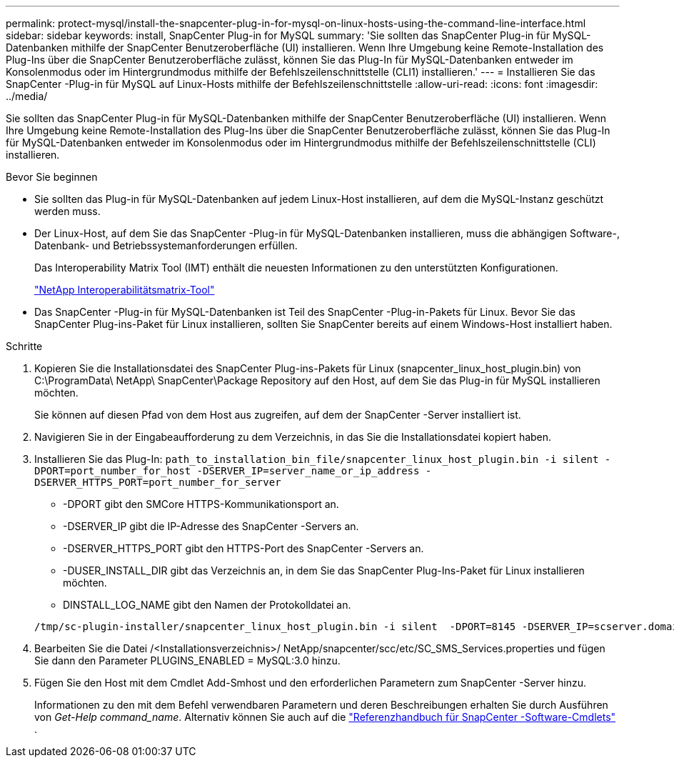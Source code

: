 ---
permalink: protect-mysql/install-the-snapcenter-plug-in-for-mysql-on-linux-hosts-using-the-command-line-interface.html 
sidebar: sidebar 
keywords: install, SnapCenter Plug-in for MySQL 
summary: 'Sie sollten das SnapCenter Plug-in für MySQL-Datenbanken mithilfe der SnapCenter Benutzeroberfläche (UI) installieren.  Wenn Ihre Umgebung keine Remote-Installation des Plug-Ins über die SnapCenter Benutzeroberfläche zulässt, können Sie das Plug-In für MySQL-Datenbanken entweder im Konsolenmodus oder im Hintergrundmodus mithilfe der Befehlszeilenschnittstelle (CLI1) installieren.' 
---
= Installieren Sie das SnapCenter -Plug-in für MySQL auf Linux-Hosts mithilfe der Befehlszeilenschnittstelle
:allow-uri-read: 
:icons: font
:imagesdir: ../media/


[role="lead"]
Sie sollten das SnapCenter Plug-in für MySQL-Datenbanken mithilfe der SnapCenter Benutzeroberfläche (UI) installieren.  Wenn Ihre Umgebung keine Remote-Installation des Plug-Ins über die SnapCenter Benutzeroberfläche zulässt, können Sie das Plug-In für MySQL-Datenbanken entweder im Konsolenmodus oder im Hintergrundmodus mithilfe der Befehlszeilenschnittstelle (CLI) installieren.

.Bevor Sie beginnen
* Sie sollten das Plug-in für MySQL-Datenbanken auf jedem Linux-Host installieren, auf dem die MySQL-Instanz geschützt werden muss.
* Der Linux-Host, auf dem Sie das SnapCenter -Plug-in für MySQL-Datenbanken installieren, muss die abhängigen Software-, Datenbank- und Betriebssystemanforderungen erfüllen.
+
Das Interoperability Matrix Tool (IMT) enthält die neuesten Informationen zu den unterstützten Konfigurationen.

+
https://imt.netapp.com/matrix/imt.jsp?components=121070;&solution=1259&isHWU&src=IMT["NetApp Interoperabilitätsmatrix-Tool"]

* Das SnapCenter -Plug-in für MySQL-Datenbanken ist Teil des SnapCenter -Plug-in-Pakets für Linux.  Bevor Sie das SnapCenter Plug-ins-Paket für Linux installieren, sollten Sie SnapCenter bereits auf einem Windows-Host installiert haben.


.Schritte
. Kopieren Sie die Installationsdatei des SnapCenter Plug-ins-Pakets für Linux (snapcenter_linux_host_plugin.bin) von C:\ProgramData\ NetApp\ SnapCenter\Package Repository auf den Host, auf dem Sie das Plug-in für MySQL installieren möchten.
+
Sie können auf diesen Pfad von dem Host aus zugreifen, auf dem der SnapCenter -Server installiert ist.

. Navigieren Sie in der Eingabeaufforderung zu dem Verzeichnis, in das Sie die Installationsdatei kopiert haben.
. Installieren Sie das Plug-In: `path_to_installation_bin_file/snapcenter_linux_host_plugin.bin -i silent -DPORT=port_number_for_host -DSERVER_IP=server_name_or_ip_address -DSERVER_HTTPS_PORT=port_number_for_server`
+
** -DPORT gibt den SMCore HTTPS-Kommunikationsport an.
** -DSERVER_IP gibt die IP-Adresse des SnapCenter -Servers an.
** -DSERVER_HTTPS_PORT gibt den HTTPS-Port des SnapCenter -Servers an.
** -DUSER_INSTALL_DIR gibt das Verzeichnis an, in dem Sie das SnapCenter Plug-Ins-Paket für Linux installieren möchten.
** DINSTALL_LOG_NAME gibt den Namen der Protokolldatei an.


+
[listing]
----
/tmp/sc-plugin-installer/snapcenter_linux_host_plugin.bin -i silent  -DPORT=8145 -DSERVER_IP=scserver.domain.com -DSERVER_HTTPS_PORT=8146 -DUSER_INSTALL_DIR=/opt -DINSTALL_LOG_NAME=SnapCenter_Linux_Host_Plugin_Install_2.log -DCHOSEN_FEATURE_LIST=CUSTOM
----
. Bearbeiten Sie die Datei /<Installationsverzeichnis>/ NetApp/snapcenter/scc/etc/SC_SMS_Services.properties und fügen Sie dann den Parameter PLUGINS_ENABLED = MySQL:3.0 hinzu.
. Fügen Sie den Host mit dem Cmdlet Add-Smhost und den erforderlichen Parametern zum SnapCenter -Server hinzu.
+
Informationen zu den mit dem Befehl verwendbaren Parametern und deren Beschreibungen erhalten Sie durch Ausführen von _Get-Help command_name_. Alternativ können Sie auch auf die https://docs.netapp.com/us-en/snapcenter-cmdlets/index.html["Referenzhandbuch für SnapCenter -Software-Cmdlets"^] .


